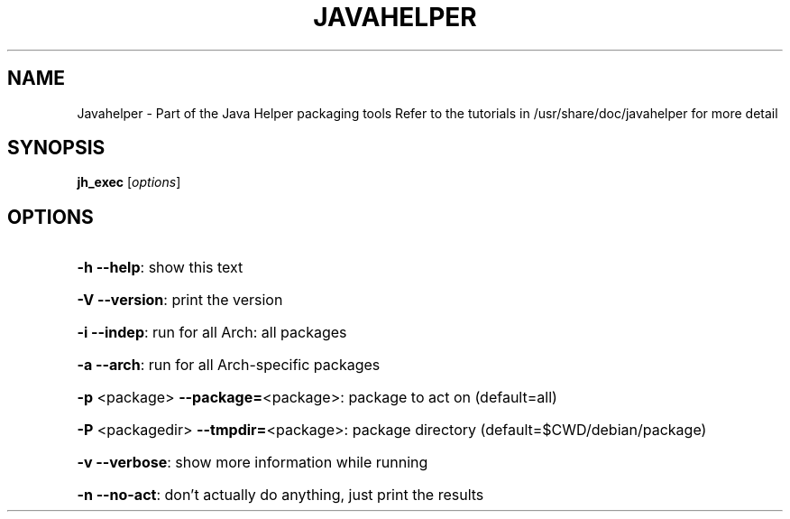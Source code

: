 .\" DO NOT MODIFY THIS FILE!  It was generated by help2man 1.36.
.TH JAVAHELPER "1" "January 2008" "Javahelper Version 0.5" "User Commands"
.SH NAME
Javahelper \- Part of the Java Helper packaging tools
Refer to the tutorials in /usr/share/doc/javahelper for more detail
.SH SYNOPSIS
.B jh_exec
[\fIoptions\fR]
.SH OPTIONS
.HP
\fB\-h\fR \fB\-\-help\fR: show this text
.HP
\fB\-V\fR \fB\-\-version\fR: print the version
.HP
\fB\-i\fR \fB\-\-indep\fR: run for all Arch: all packages
.HP
\fB\-a\fR \fB\-\-arch\fR: run for all Arch\-specific packages
.HP
\fB\-p\fR <package> \fB\-\-package=\fR<package>: package to act on (default=all)
.HP
\fB\-P\fR <packagedir> \fB\-\-tmpdir=\fR<package>: package directory (default=$CWD/debian/package)
.HP
\fB\-v\fR \fB\-\-verbose\fR: show more information while running
.HP
\fB\-n\fR \fB\-\-no\-act\fR: don't actually do anything, just print the results
